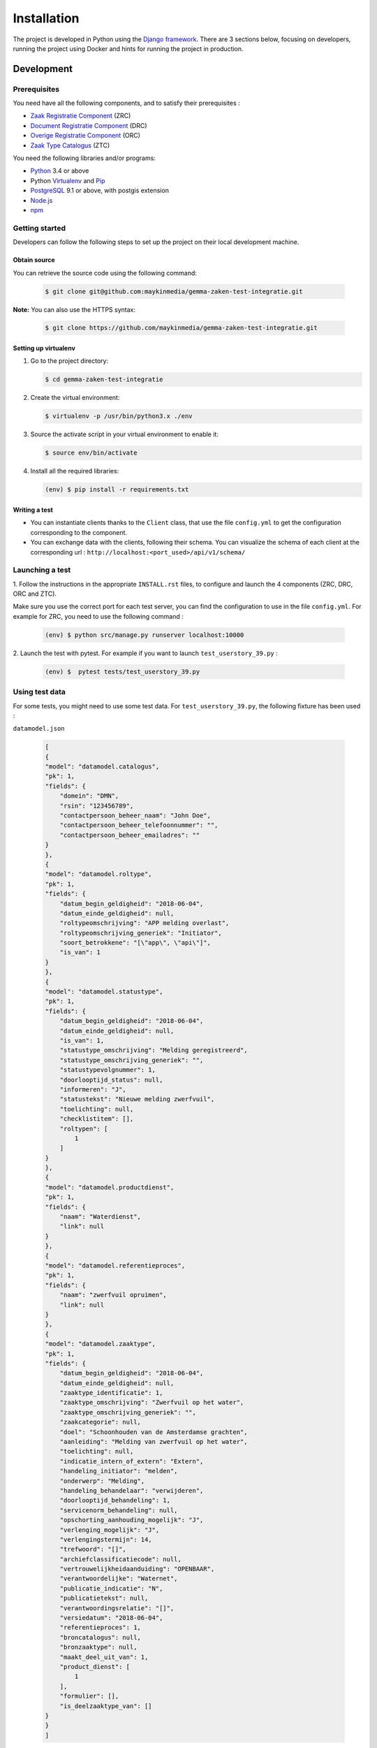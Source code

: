============
Installation
============

The project is developed in Python using the `Django framework`_. There are 3
sections below, focusing on developers, running the project using Docker and
hints for running the project in production.

.. _Django framework: https://www.djangoproject.com/


Development
===========


Prerequisites
-------------

You need have all the following components, and to satisfy their prerequisites :

* `Zaak Registratie Component`_ (ZRC)
* `Document Registratie Component`_ (DRC)
* `Overige Registratie Component`_ (ORC)
* `Zaak Type Catalogus`_ (ZTC)

.. _Zaak Registratie Component: https://github.com/maykinmedia/gemma-zaakregistratiecomponent
.. _Document Registratie Component: https://github.com/maykinmedia/gemma-documentregistratiecomponent
.. _Overige Registratie Component: https://github.com/maykinmedia/gemma-mock-overigeregistratiecomponenten
.. _Zaak Type Catalogus: https://github.com/maykinmedia/gemma-zaaktypecatalogus


You need the following libraries and/or programs:

* `Python`_ 3.4 or above
* Python `Virtualenv`_ and `Pip`_
* `PostgreSQL`_ 9.1 or above, with postgis extension
* `Node.js`_
* `npm`_

.. _Python: https://www.python.org/
.. _Virtualenv: https://virtualenv.pypa.io/en/stable/
.. _Pip: https://packaging.python.org/tutorials/installing-packages/#ensure-pip-setuptools-and-wheel-are-up-to-date
.. _PostgreSQL: https://www.postgresql.org
.. _Node.js: http://nodejs.org/
.. _npm: https://www.npmjs.com/


Getting started
---------------

Developers can follow the following steps to set up the project on their local
development machine.

Obtain source
^^^^^^^^^^^^^^

You can retrieve the source code using the following command:

   .. code-block:: bash

        $ git clone git@github.com:maykinmedia/gemma-zaken-test-integratie.git

**Note:** You can also use the HTTPS syntax:

   .. code-block:: bash

        $ git clone https://github.com/maykinmedia/gemma-zaken-test-integratie.git

Setting up virtualenv
^^^^^^^^^^^^^^^^^^^^^^

1. Go to the project directory:

   .. code-block:: bash

        $ cd gemma-zaken-test-integratie

2. Create the virtual environment:

   .. code-block:: bash

       $ virtualenv -p /usr/bin/python3.x ./env

3. Source the activate script in your virtual environment to enable it:

   .. code-block:: bash

       $ source env/bin/activate

4. Install all the required libraries:

   .. code-block:: bash

       (env) $ pip install -r requirements.txt


Writing a test
^^^^^^^^^^^^^^^^^

* You can instantiate clients thanks to the ``Client`` class, that use the file
  ``config.yml`` to get the configuration corresponding to the component.

* You can exchange data with the clients, following their schema. You can
  visualize the schema of each client at the corresponding url :
  ``http://localhost:<port_used>/api/v1/schema/``

Launching a test
-----------------

1. Follow the instructions in the appropriate ``INSTALL.rst`` files, to configure
and launch the 4 components (ZRC, DRC, ORC and ZTC).

Make sure you use the correct port for each test server, you can find the
configuration to use in the file ``config.yml``.
For example for ZRC, you need to use the following command :

   .. code-block:: bash

       (env) $ python src/manage.py runserver localhost:10000

2. Launch the test with pytest. For example if you want to launch
``test_userstory_39.py`` :

    .. code-block:: bash

        (env) $  pytest tests/test_userstory_39.py


Using test data
-----------------

For some tests, you might need to use some test data.
For ``test_userstory_39.py``, the following fixture has been used :

``datamodel.json``

    .. code-block:: json

        [
        {
        "model": "datamodel.catalogus",
        "pk": 1,
        "fields": {
            "domein": "DMN",
            "rsin": "123456789",
            "contactpersoon_beheer_naam": "John Doe",
            "contactpersoon_beheer_telefoonnummer": "",
            "contactpersoon_beheer_emailadres": ""
        }
        },
        {
        "model": "datamodel.roltype",
        "pk": 1,
        "fields": {
            "datum_begin_geldigheid": "2018-06-04",
            "datum_einde_geldigheid": null,
            "roltypeomschrijving": "APP melding overlast",
            "roltypeomschrijving_generiek": "Initiator",
            "soort_betrokkene": "[\"app\", \"api\"]",
            "is_van": 1
        }
        },
        {
        "model": "datamodel.statustype",
        "pk": 1,
        "fields": {
            "datum_begin_geldigheid": "2018-06-04",
            "datum_einde_geldigheid": null,
            "is_van": 1,
            "statustype_omschrijving": "Melding geregistreerd",
            "statustype_omschrijving_generiek": "",
            "statustypevolgnummer": 1,
            "doorlooptijd_status": null,
            "informeren": "J",
            "statustekst": "Nieuwe melding zwerfvuil",
            "toelichting": null,
            "checklistitem": [],
            "roltypen": [
                1
            ]
        }
        },
        {
        "model": "datamodel.productdienst",
        "pk": 1,
        "fields": {
            "naam": "Waterdienst",
            "link": null
        }
        },
        {
        "model": "datamodel.referentieproces",
        "pk": 1,
        "fields": {
            "naam": "zwerfvuil opruimen",
            "link": null
        }
        },
        {
        "model": "datamodel.zaaktype",
        "pk": 1,
        "fields": {
            "datum_begin_geldigheid": "2018-06-04",
            "datum_einde_geldigheid": null,
            "zaaktype_identificatie": 1,
            "zaaktype_omschrijving": "Zwerfvuil op het water",
            "zaaktype_omschrijving_generiek": "",
            "zaakcategorie": null,
            "doel": "Schoonhouden van de Amsterdamse grachten",
            "aanleiding": "Melding van zwerfvuil op het water",
            "toelichting": null,
            "indicatie_intern_of_extern": "Extern",
            "handeling_initiator": "melden",
            "onderwerp": "Melding",
            "handeling_behandelaar": "verwijderen",
            "doorlooptijd_behandeling": 1,
            "servicenorm_behandeling": null,
            "opschorting_aanhouding_mogelijk": "J",
            "verlenging_mogelijk": "J",
            "verlengingstermijn": 14,
            "trefwoord": "[]",
            "archiefclassificatiecode": null,
            "vertrouwelijkheidaanduiding": "OPENBAAR",
            "verantwoordelijke": "Waternet",
            "publicatie_indicatie": "N",
            "publicatietekst": null,
            "verantwoordingsrelatie": "[]",
            "versiedatum": "2018-06-04",
            "referentieproces": 1,
            "broncatalogus": null,
            "bronzaaktype": null,
            "maakt_deel_uit_van": 1,
            "product_dienst": [
                1
            ],
            "formulier": [],
            "is_deelzaaktype_van": []
        }
        }
        ]


This file has been loaded inside an empty database for ZTC, with the
following command :

    .. code-block:: bash

      (env) $  python manage.py loaddata path/to/datamodel.json

